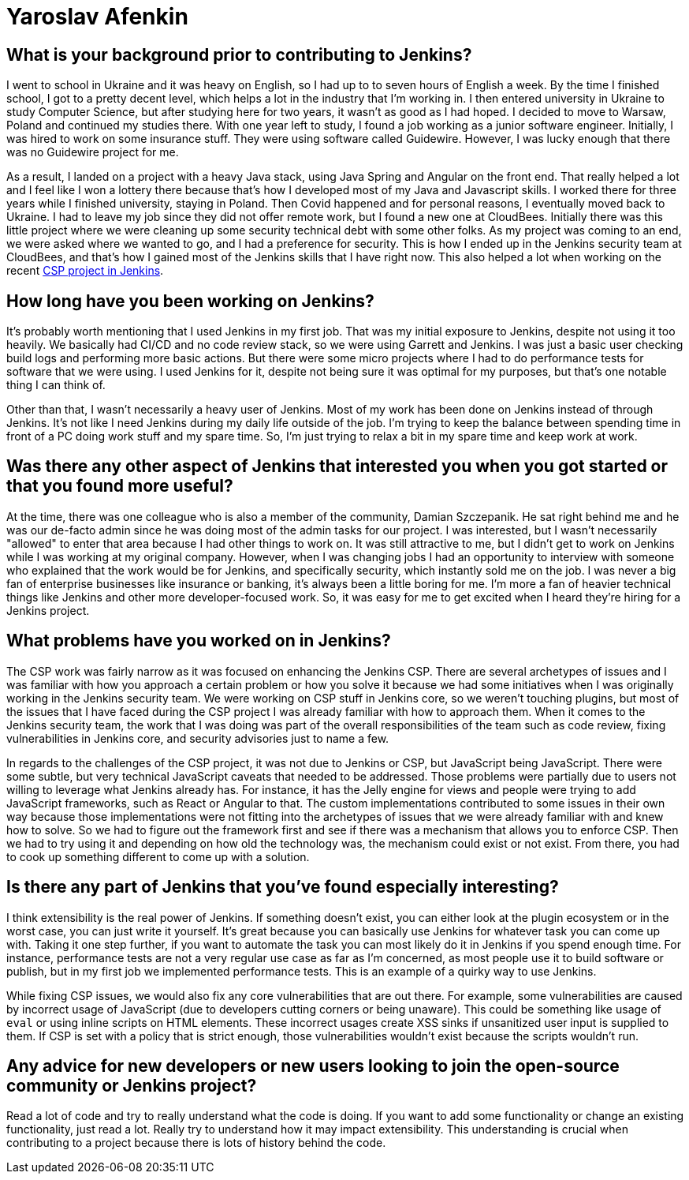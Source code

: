 = Yaroslav Afenkin
:page-name: Yaroslav Afenkin
:page-linkedin: yaroslavafenkin
:page-twitter:
:page-github: yaroslavafenkin
:page-email:
:page-image: avatar/yaroslav-afenkin.jpg
:page-pronouns: He/Him/His
:page-location: Odesa, Ukraine
:page-firstcommit: 2018
:page-datepublished: 2025-03-25
:page-featured: true
:page-intro: Yaroslav Afenkin is a software engineer based in Odesa, Ukraine, and has been involved with the Jenkins project on multiple occasions throughout his career. Whether it was during his first job as a junior engineer, his time working on the Jenkins security team, or his return to contribute to the Jenkins Content Security Policy (CSP) project, Yaroslav has always been intrigued with the abilities of Jenkins. While not necessarily a Jenkins user, his work on securing Jenkins and fixing vulnerabilities has helped the entire community. Thankfully, Yaroslav makes sure to balance his work life with his personal life by finding time to relax and enjoy his free time when he's not deep in the code.

== What is your background prior to contributing to Jenkins?

I went to school in Ukraine and it was heavy on English, so I had up to to seven hours of English a week.
By the time I finished school, I got to a pretty decent level, which helps a lot in the industry that I'm working in.
I then entered university in Ukraine to study Computer Science, but after studying here for two years, it wasn't as good as I had hoped.
I decided to move to Warsaw, Poland and continued my studies there.
With one year left to study, I found a job working as a junior software engineer.
Initially, I was hired to work on some insurance stuff.
They were using software called Guidewire.
However, I was lucky enough that there was no Guidewire project for me.

As a result, I landed on a project with a heavy Java stack, using Java Spring and Angular on the front end.
That really helped a lot and I feel like I won a lottery there because that's how I developed most of my Java and Javascript skills.
I worked there for three years while I finished university, staying in Poland.
Then Covid happened and for personal reasons, I eventually moved back to Ukraine.
I had to leave my job since they did not offer remote work, but I found a new one at CloudBees.
Initially there was this little project where we were cleaning up some security technical debt with some other folks.
As my project was coming to an end, we were asked where we wanted to go, and I had a preference for security.
This is how I ended up in the Jenkins security team at CloudBees, and that's how I gained most of the Jenkins skills that I have right now.
This also helped a lot when working on the recent link:https://www.jenkins.io/blog/2024/10/04/content-security-policy-grant/[CSP project in Jenkins].

== How long have you been working on Jenkins?

It's probably worth mentioning that I used Jenkins in my first job.
That was my initial exposure to Jenkins, despite not using it too heavily.
We basically had CI/CD and no code review stack, so we were using Garrett and Jenkins.
I was just a basic user checking build logs and performing more basic actions.
But there were some micro projects where I had to do performance tests for software that we were using.
I used Jenkins for it, despite not being sure it was optimal for my purposes, but that's one notable thing I can think of. 

Other than that, I wasn't necessarily a heavy user of Jenkins.
Most of my work has been done on Jenkins instead of through Jenkins.
It's not like I need Jenkins during my daily life outside of the job.
I'm trying to keep the balance between spending time in front of a PC doing work stuff and my spare time.
So, I'm just trying to relax a bit in my spare time and keep work at work.

== Was there any other aspect of Jenkins that interested you when you got started or that you found more useful?

At the time, there was one colleague who is also a member of the community, Damian Szczepanik.
He sat right behind me and he was our de-facto admin since he was doing most of the admin tasks for our project.
I was interested, but I wasn't necessarily "allowed" to enter that area because I had other things to work on.
It was still attractive to me, but I didn't get to work on Jenkins while I was working at my original company.
However, when I was changing jobs I had an opportunity to interview with someone who explained that the work would be for Jenkins, and specifically security, which instantly sold me on the job.
I was never a big fan of enterprise businesses like insurance or banking, it's always been a little boring for me.
I'm more a fan of heavier technical things like Jenkins and other more developer-focused work.
So, it was easy for me to get excited when I heard they're hiring for a Jenkins project.

== What problems have you worked on in Jenkins?

The CSP work was fairly narrow as it was focused on enhancing the Jenkins CSP.
There are several archetypes of issues and I was familiar with how you approach a certain problem or how you solve it because we had some initiatives when I was originally working in the Jenkins security team.
We were working on CSP stuff in Jenkins core, so we weren't touching plugins, but most of the issues that I have faced during the CSP project I was already familiar with how to approach them.
When it comes to the Jenkins security team, the work that I was doing was part of the overall responsibilities of the team such as code review, fixing vulnerabilities in Jenkins core, and security advisories just to name a few.

In regards to the challenges of the CSP project, it was not due to Jenkins or CSP, but JavaScript being JavaScript.
There were some subtle, but very technical JavaScript caveats that needed to be addressed.
Those problems were partially due to users not willing to leverage what Jenkins already has.
For instance, it has the Jelly engine for views and people were trying to add JavaScript frameworks, such as React or Angular to that.
The custom implementations contributed to some issues in their own way because those implementations were not fitting into the archetypes of issues that we were already familiar with and knew how to solve.
So we had to figure out the framework first and see if there was a mechanism that allows you to enforce CSP.
Then we had to try using it and depending on how old the technology was, the mechanism could exist or not exist.
From there, you had to cook up something different to come up with a solution.

==  Is there any part of Jenkins that you've found especially interesting?

I think extensibility is the real power of Jenkins.
If something doesn't exist, you can either look at the plugin ecosystem or in the worst case, you can just write it yourself.
It's great because you can basically use Jenkins for whatever task you can come up with.
Taking it one step further, if you want to automate the task you can most likely do it in Jenkins if you spend enough time.
For instance, performance tests are not a very regular use case as far as I'm concerned, as most people use it to build software or publish, but in my first job we implemented performance tests.
This is an example of a quirky way to use Jenkins.

While fixing CSP issues, we would also fix any core vulnerabilities that are out there.
For example, some vulnerabilities are caused by incorrect usage of JavaScript (due to developers cutting corners or being unaware).
This could be something like usage of `eval` or using inline scripts on HTML elements.
These incorrect usages create XSS sinks if unsanitized user input is supplied to them.
If CSP is set with a policy that is strict enough, those vulnerabilities wouldn't exist because the scripts wouldn't run.

== Any advice for new developers or new users looking to join the open-source community or Jenkins project?

Read a lot of code and try to really understand what the code is doing.
If you want to add some functionality or change an existing functionality, just read a lot.
Really try to understand how it may impact extensibility.
This understanding is crucial when contributing to a project because there is lots of history behind the code.